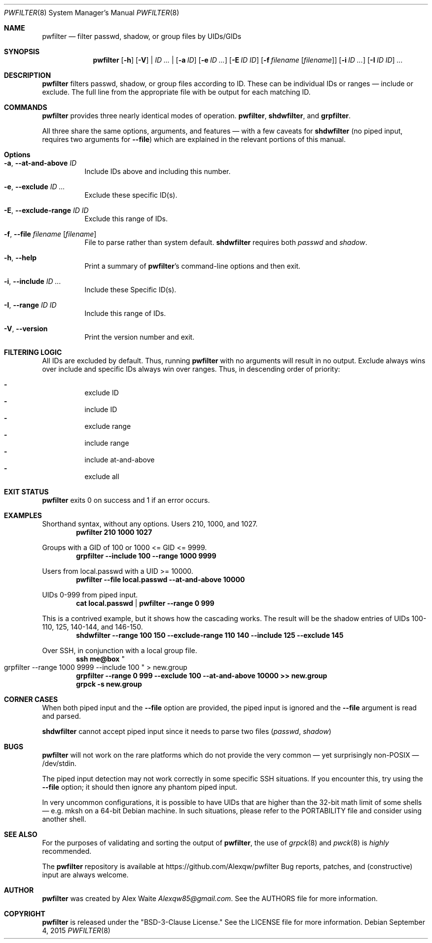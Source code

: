 .\" This file is licensed under the BSD\[hy]3\[hy]Clause license.
.\" See the AUTHORS and LICENSE files for more information.
.Dd September 4, 2015
.Dt PWFILTER 8
.Os \" Current operating system.
.
.Sh NAME
.Nm pwfilter
.Nd filter passwd, shadow, or group files by UIDs/GIDs
.
.Sh SYNOPSIS
.Nm
.Op Fl h
.Op Fl V
|
.Ar ID ...
|
.Op Fl a Ar ID
.Op Fl e Ar ID ...
.Op Fl E Ar ID ID
.Op Fl f Ar filename Op Ar filename
.Op Fl i Ar ID ...
.Op Fl I Ar ID ID
.Ar ...
.
.Sh DESCRIPTION
.Nm
filters passwd, shadow, or group files according to ID. These can be individual
IDs or ranges \[em] include or exclude. The full line from the appropriate
file with be output for each matching ID.
.Sh COMMANDS
.Nm
provides three nearly identical modes of operation.
.Cm pwfilter ,
.Cm shdwfilter ,
and
.Cm grpfilter .
.Pp
All three share the same options, arguments, and features \[em] with a few
caveats for
.Cm shdwfilter
.Pq no piped input, requires two arguments for Fl Fl file
which are explained in the relevant portions of this manual.
.
.Sh Options
.Bl -tag -width Ds
.It Fl a , Fl Fl at\-and\-above Ar ID
Include IDs above and including this number.
.It Fl e , Fl Fl exclude Ar ID ...
Exclude these specific ID(s).
.It Fl E , Fl Fl exclude\-range Ar ID ID
Exclude this range of IDs.
.It Fl f , Fl Fl file Ar filename Op Ar filename
File to parse rather than system default.
.Cm shdwfilter
requires both
.Ar passwd
and
.Ar shadow .
.It Fl h , Fl Fl help
Print a summary of
.Nm Ap s
command\[hy]line options and then exit.
.It Fl i , Fl Fl include Ar ID ...
Include these Specific ID(s).
.It Fl I , Fl Fl range Ar ID ID
Include this range of IDs.
.It Fl V , Fl Fl version
Print the version number and exit.
.El
.
.Sh FILTERING LOGIC
All IDs are excluded by default. Thus, running
.Nm
with no arguments will result in no output.
Exclude always wins over include and specific IDs always win over ranges. Thus,
in descending order of priority:
.Pp
.Bl -dash -compact -offset 4n
.It
exclude ID
.It
include ID
.It
exclude range
.It
include range
.It
include at\-and\-above
.It
exclude all
.El
.
.Sh EXIT STATUS
.Nm
exits 0 on success and 1 if an error occurs.
.
.Sh EXAMPLES
.Pp
Shorthand syntax, without any options. Users 210, 1000, and 1027.
.Dl pwfilter 210 1000 1027
.Pp
Groups with a GID of 100 or 1000 <= GID <= 9999.
.Dl grpfilter \-\-include 100 \-\-range 1000 9999
.Pp
Users from local.passwd with a UID >= 10000.
.Dl pwfilter \-\-file local.passwd \-\-at\-and\-above 10000
.Pp
UIDs 0\-999 from piped input.
.Dl cat local.passwd | pwfilter \-\-range 0 999
.Pp
This is a contrived example, but it shows how the cascading works. The result
will be the shadow entries of UIDs 100\-110, 125, 140\-144, and 146\-150.
.Dl shdwfilter \-\-range 100 150 \-\-exclude-range 110 140 \-\-include 125 \-\-exclude 145
.Pp
Over SSH, in conjunction with a local group file.
.Dl ssh me@box Qo grpfilter \-\-range 1000 9999 \-\-include 100 Qc > new.group
.Dl grpfilter \-\-range 0 999 \-\-exclude 100 \-\-at\-and\-above 10000 >> new.group
.Dl grpck -s new.group
.
.Sh CORNER CASES
When both piped input and the
.Fl Fl file
option are provided, the piped input is ignored and the
.Fl Fl file
argument is read and parsed.
.Pp
.Cm shdwfilter
cannot accept piped input since it needs to parse two files
.Pq Ar passwd , shadow
.
.Sh BUGS
.Pp Piping into
.Nm
will not work on the rare platforms which do not provide the very common \[em]
yet surprisingly non\[hy]POSIX \[em] /dev/stdin.
.Pp
The piped input detection may not work correctly in some specific SSH
situations. If you encounter this, try using the
.Fl Fl file
option; it should then ignore any phantom piped input.
.Pp
In very uncommon configurations, it is possible to have UIDs that are higher
than the 32-bit math limit of some shells \[em] e.g. mksh on a 64-bit Debian
machine. In such situations, please refer to the PORTABILITY file and consider
using another shell.
.
.Sh SEE ALSO
For the purposes of validating and sorting the output of
.Nm ,
the use of
.Xr grpck 8
and
.Xr pwck 8
is
.Em highly
recommended.
.Pp
The
.Nm
repository is available at
.Lk https://github.com/Alexqw/pwfilter
Bug reports, patches, and (constructive) input are always welcome.
.Sh AUTHOR
.Nm
was created by
.An Alex Waite
.Mt Alexqw85@gmail.com .
See the AUTHORS file for more information.
.
.Sh COPYRIGHT
.Nm
is released under the
.Qq BSD\[hy]3\[hy]Clause License.
See the LICENSE file for more information.
.
